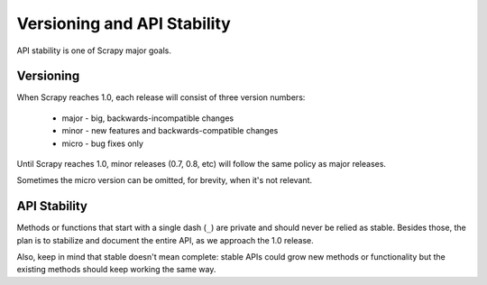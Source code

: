.. _api-stability:

============================
Versioning and API Stability
============================

API stability is one of Scrapy major goals. 

Versioning
==========

When Scrapy reaches 1.0, each release will consist of three version numbers:

 * major - big, backwards-incompatible changes
 * minor - new features and backwards-compatible changes
 * micro - bug fixes only

Until Scrapy reaches 1.0, minor releases (0.7, 0.8, etc) will follow the same
policy as major releases.

Sometimes the micro version can be omitted, for brevity, when it's not
relevant.

API Stability
=============

Methods or functions that start with a single dash (``_``) are private and
should never be relied as stable. Besides those, the plan is to stabilize and
document the entire API, as we approach the 1.0 release. 

Also, keep in mind that stable doesn't mean complete: stable APIs could grow
new methods or functionality but the existing methods should keep working the
same way.

